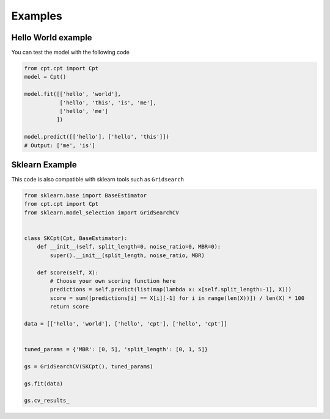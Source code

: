 Examples
========

Hello World example
-------------------

You can test the model with the following code

.. code-block:: python3

    from cpt.cpt import Cpt
    model = Cpt()

    model.fit([['hello', 'world'],
               ['hello', 'this', 'is', 'me'],
               ['hello', 'me']
              ])

    model.predict([['hello'], ['hello', 'this']])
    # Output: ['me', 'is']


Sklearn Example
---------------

This code is also compatible with sklearn tools such as ``Gridsearch``

.. code-block:: python3

    from sklearn.base import BaseEstimator
    from cpt.cpt import Cpt
    from sklearn.model_selection import GridSearchCV


    class SKCpt(Cpt, BaseEstimator):
        def __init__(self, split_length=0, noise_ratio=0, MBR=0):
            super().__init__(split_length, noise_ratio, MBR)

        def score(self, X):
            # Choose your own scoring function here
            predictions = self.predict(list(map(lambda x: x[self.split_length:-1], X)))
            score = sum([predictions[i] == X[i][-1] for i in range(len(X))]) / len(X) * 100
            return score

    data = [['hello', 'world'], ['hello', 'cpt'], ['hello', 'cpt']]


    tuned_params = {'MBR': [0, 5], 'split_length': [0, 1, 5]}

    gs = GridSearchCV(SKCpt(), tuned_params)

    gs.fit(data)

    gs.cv_results_
